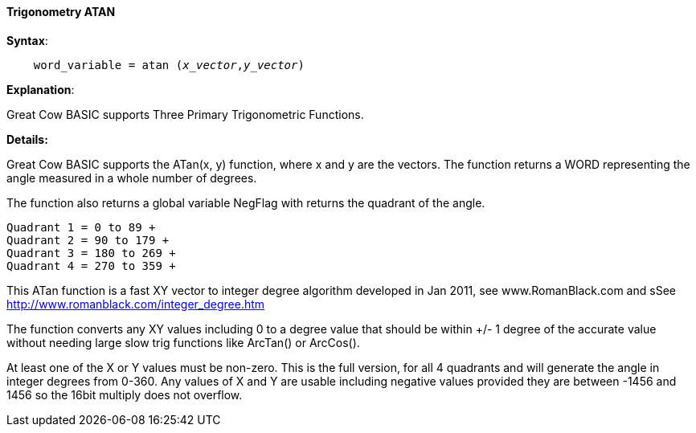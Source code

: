 ==== Trigonometry ATAN


*Syntax*:
[subs="quotes"]
----
    word_variable = atan (_x_vector_,_y_vector_)
----

*Explanation*:

Great Cow BASIC supports Three Primary Trigonometric Functions.


*Details:*

Great Cow BASIC supports the ATan(x, y) function, where x and y are the vectors.  The function returns a WORD representing the angle measured in a whole number of degrees.

The function also returns a global variable NegFlag with returns the quadrant of the angle.

    Quadrant 1 = 0 to 89 +
    Quadrant 2 = 90 to 179 +
    Quadrant 3 = 180 to 269 +
    Quadrant 4 = 270 to 359 +

This ATan function is a fast XY vector to integer degree algorithm developed in Jan 2011, see www.RomanBlack.com and sSee http://www.romanblack.com/integer_degree.htm

The function converts any XY values including 0 to a degree value that should be within +/- 1 degree of the accurate value without needing large slow trig functions like ArcTan() or ArcCos().

At least one of the X or Y values must be non-zero. This is the full version, for all 4 quadrants and will generate the angle in integer degrees from 0-360. Any values of X and Y are usable including negative values provided they are between -1456 and 1456 so the 16bit multiply does not overflow.
